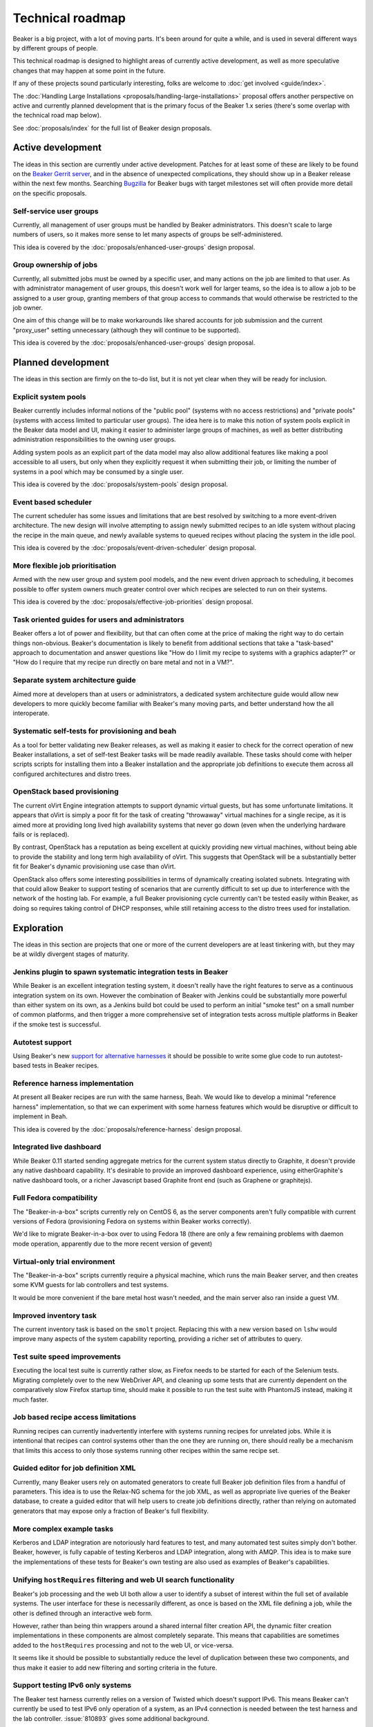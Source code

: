 Technical roadmap
=================

Beaker is a big project, with a lot of moving parts. It's been around for
quite a while, and is used in several different ways by different groups
of people.

This technical roadmap is designed to highlight areas of currently active
development, as well as more speculative changes that may happen at some
point in the future.

If any of these projects sound particularly interesting, folks are welcome to 
:doc:`get involved <guide/index>`.

.. todo::
   Some more direct BZ references probably wouldn't go astray here...

The :doc:`Handling Large Installations 
<proposals/handling-large-installations>` proposal offers another perspective 
on active and currently planned development that is the primary focus of the 
Beaker 1.x series (there's some overlap with the technical road map below).

See :doc:`proposals/index` for the full list of Beaker design proposals.

Active development
------------------

The ideas in this section are currently under active development. Patches for 
at least some of these are likely to be found on the `Beaker Gerrit server 
<http://gerrit.beaker-project.org>`_, and in the absence of unexpected 
complications, they should show up in a Beaker release within the next few 
months. Searching `Bugzilla 
<https://bugzilla.redhat.com/buglist.cgi?product=Beaker&bug_status=__open__>`_ 
for Beaker bugs with target milestones set will often provide more detail on 
the specific proposals.

Self-service user groups
~~~~~~~~~~~~~~~~~~~~~~~~

Currently, all management of user groups must be handled by Beaker
administrators. This doesn't scale to large numbers of users, so it makes
more sense to let many aspects of groups be self-administered.

This idea is covered by the :doc:`proposals/enhanced-user-groups` design 
proposal.

Group ownership of jobs
~~~~~~~~~~~~~~~~~~~~~~~

Currently, all submitted jobs must be owned by a specific user, and many
actions on the job are limited to that user. As with administrator
management of user groups, this doesn't work well for larger teams, so
the idea is to allow a job to be assigned to a user group, granting
members of that group access to commands that would otherwise be
restricted to the job owner.

One aim of this change will be to make workarounds like shared
accounts for job submission and the current "proxy_user"
setting unnecessary (although they will continue to be supported).

This idea is covered by the :doc:`proposals/enhanced-user-groups` design 
proposal.

Planned development
-------------------

The ideas in this section are firmly on the to-do list, but it is not yet
clear when they will be ready for inclusion.

Explicit system pools
~~~~~~~~~~~~~~~~~~~~~

Beaker currently includes informal notions of the "public pool" (systems
with no access restrictions) and "private pools" (systems with access
limited to particular user groups). The idea here is to make this notion
of system pools explicit in the Beaker data model and UI, making it easier
to administer large groups of machines, as well as better distributing
administration responsibilities to the owning user groups.

Adding system pools as an explicit part of the data model may also allow
additional features like making a pool accessible to all users, but only
when they explicitly request it when submitting their job, or limiting
the number of systems in a pool which may be consumed by a single user.

This idea is covered by the :doc:`proposals/system-pools` design proposal.

Event based scheduler
~~~~~~~~~~~~~~~~~~~~~

The current scheduler has some issues and limitations that are best resolved
by switching to a more event-driven architecture. The new design will
involve attempting to assign newly submitted recipes to an idle system
without placing the recipe in the main queue, and newly available systems
to queued recipes without placing the system in the idle pool.

This idea is covered by the :doc:`proposals/event-driven-scheduler` design
proposal.

More flexible job prioritisation
~~~~~~~~~~~~~~~~~~~~~~~~~~~~~~~~

Armed with the new user group and system pool models, and the new event
driven approach to scheduling, it becomes possible to offer system owners
much greater control over which recipes are selected to run on their
systems.

This idea is covered by the :doc:`proposals/effective-job-priorities` design
proposal.

Task oriented guides for users and administrators
~~~~~~~~~~~~~~~~~~~~~~~~~~~~~~~~~~~~~~~~~~~~~~~~~

Beaker offers a lot of power and flexibility, but that can often come at
the price of making the right way to do certain things non-obvious. Beaker's
documentation is likely to benefit from additional sections that take a
"task-based" approach to documentation and answer questions like "How do I
limit my recipe to systems with a graphics adapter?" or "How do I require
that my recipe run directly on bare metal and not in a VM?".

Separate system architecture guide
~~~~~~~~~~~~~~~~~~~~~~~~~~~~~~~~~~

Aimed more at developers than at users or administrators, a dedicated
system architecture guide would allow new developers to more quickly
become familiar with Beaker's many moving parts, and better understand
how the all interoperate.

Systematic self-tests for provisioning and beah
~~~~~~~~~~~~~~~~~~~~~~~~~~~~~~~~~~~~~~~~~~~~~~~

As a tool for better validating new Beaker releases, as well as making it
easier to check for the correct operation of new Beaker installations, a
set of self-test Beaker tasks will be made readily available. These tasks
should come with helper scripts scripts for installing them into a
Beaker installation and the appropriate job definitions to execute them
across all configured architectures and distro trees.

OpenStack based provisioning
~~~~~~~~~~~~~~~~~~~~~~~~~~~~

The current oVirt Engine integration attempts to support dynamic virtual
guests, but has some unfortunate limitations. It appears that oVirt is
simply a poor fit for the task of creating "throwaway" virtual machines for
a single recipe, as it is aimed more at providing long lived high
availability systems that never go down (even when the underlying hardware
fails or is replaced).

By contrast, OpenStack has a reputation as being excellent at quickly
providing new virtual machines, without being able to provide the stability
and long term high availability of oVirt. This suggests that OpenStack will
be a substantially better fit for Beaker's dynamic provisioning use case
than oVirt.

OpenStack also offers some interesting possibilities in terms of dynamically
creating isolated subnets. Integrating with that could allow Beaker to
support testing of scenarios that are currently difficult to set up due
to interference with the network of the hosting lab. For example, a full
Beaker provisioning cycle currently can't be tested easily within Beaker,
as doing so requires taking control of DHCP responses, while still retaining
access to the distro trees used for installation.

Exploration
-----------

The ideas in this section are projects that one or more of the current
developers are at least tinkering with, but they may be at wildly
divergent stages of maturity.

Jenkins plugin to spawn systematic integration tests in Beaker
~~~~~~~~~~~~~~~~~~~~~~~~~~~~~~~~~~~~~~~~~~~~~~~~~~~~~~~~~~~~~~

While Beaker is an excellent integration testing system, it doesn't really
have the right features to serve as a continuous integration system on its
own. However the combination of Beaker with Jenkins could be substantially
more powerful than either system on its own, as a Jenkins build bot could
be used to perform an initial "smoke test" on a small number of common
platforms, and then trigger a more comprehensive set of integration
tests across multiple platforms in Beaker if the smoke test is successful.

Autotest support
~~~~~~~~~~~~~~~~

Using Beaker's new `support for alternative harnesses 
<../docs/alternative-harnesses/>`_ it should be possible to write some glue 
code to run autotest-based tests in Beaker recipes.

Reference harness implementation
~~~~~~~~~~~~~~~~~~~~~~~~~~~~~~~~

At present all Beaker recipes are run with the same harness, Beah. We would 
like to develop a minimal "reference harness" implementation, so that we can 
experiment with some harness features which would be disruptive or difficult to 
implement in Beah.

This idea is covered by the :doc:`proposals/reference-harness` design proposal.

Integrated live dashboard
~~~~~~~~~~~~~~~~~~~~~~~~~

While Beaker 0.11 started sending aggregate metrics for the current system
status directly to Graphite, it doesn't provide any native dashboard
capability. It's desirable to provide an improved dashboard experience,
using eitherGraphite's native dashboard tools, or a richer Javascript based
Graphite front end (such as Graphene or graphitejs).

Full Fedora compatibility
~~~~~~~~~~~~~~~~~~~~~~~~~

The "Beaker-in-a-box" scripts currently rely on CentOS 6, as the server
components aren't fully compatible with current versions of Fedora
(provisioning Fedora on systems within Beaker works correctly).

We'd like to migrate Beaker-in-a-box over to using Fedora 18 (there are only
a few remaining problems with daemon mode operation, apparently due to the
more recent version of gevent)

Virtual-only trial environment
~~~~~~~~~~~~~~~~~~~~~~~~~~~~~~

The "Beaker-in-a-box" scripts currently require a physical machine, which
runs the main Beaker server, and then creates some KVM guests for lab
controllers and test systems.

It would be more convenient if the bare metal host wasn't needed, and the
main server also ran inside a guest VM.

Improved inventory task
~~~~~~~~~~~~~~~~~~~~~~~

The current inventory task is based on the ``smolt`` project. Replacing this
with a new version based on ``lshw`` would improve many aspects of the
system capability reporting, providing a richer set of attributes to query.

Test suite speed improvements
~~~~~~~~~~~~~~~~~~~~~~~~~~~~~

Executing the local test suite is currently rather slow, as Firefox needs
to be started for each of the Selenium tests. Migrating completely over to
the new WebDriver API, and cleaning up some tests that are currently
dependent on the comparatively slow Firefox startup time, should make it
possible to run the test suite with PhantomJS instead, making it much faster.

Job based recipe access limitations
~~~~~~~~~~~~~~~~~~~~~~~~~~~~~~~~~~~

Running recipes can currently inadvertently interfere with systems running
recipes for unrelated jobs. While it is intentional that recipes can control
systems other than the one they are running on, there should really be a
mechanism that limits this access to only those systems running other
recipes within the same recipe set.

Guided editor for job definition XML
~~~~~~~~~~~~~~~~~~~~~~~~~~~~~~~~~~~~

Currently, many Beaker users rely on automated generators to create full
Beaker job definition files from a handful of parameters. This idea is to
use the Relax-NG schema for the job XML, as well as appropriate live queries
of the Beaker database, to create a guided editor that will help users to
create job definitions directly, rather than relying on automated
generators that may expose only a fraction of Beaker's full flexibility.

More complex example tasks
~~~~~~~~~~~~~~~~~~~~~~~~~~

Kerberos and LDAP integration are notoriously hard features to test, and
many automated test suites simply don't bother. Beaker, however, is fully
capable of testing Kerberos and LDAP integration, along with AMQP. This
idea is to make sure the implementations of these tests for Beaker's own
testing are also used as examples of Beaker's capabilities.

Unifying ``hostRequires`` filtering and web UI search functionality
~~~~~~~~~~~~~~~~~~~~~~~~~~~~~~~~~~~~~~~~~~~~~~~~~~~~~~~~~~~~~~~~~~~

Beaker's job processing and the web UI both allow a user to identify a
subset of interest within the full set of available systems. The user
interface for these is necessarily different, as once is based on the XML
file defining a job, while the other is defined through an interactive web
form.

However, rather than being thin wrappers around a shared internal filter
creation API, the dynamic filter creation implementations in these
components are almost completely separate. This means that capabilities
are sometimes added to the ``hostRequires`` processing and not to the web
UI, or vice-versa.

It seems like it should be possible to substantially reduce the level of
duplication between these two components, and thus make it easier to add
new filtering and sorting criteria in the future.

Support testing IPv6 only systems
~~~~~~~~~~~~~~~~~~~~~~~~~~~~~~~~~

The Beaker test harness currently relies on a version of Twisted which doesn't 
support IPv6. This means Beaker can't currently be used to test IPv6 only 
operation of a system, as an IPv4 connection is needed between the test harness 
and the lab controller. :issue:`810893` gives some additional background.

At least on more recent operating systems, it should be possible to use
the test harness with a newer version of Twisted. With appropriate
configuration of the lab controller and network, this should make it
possible to provision systems in Beaker with no IPv4 interfaces
configured.

Speculative ideas
-----------------

The ideas in this section aren't really in development at all. Instead,
they reflect capabilities we think we'd *like* Beaker to have, or other
improvements we'd like to make, and may even have some initial design
sketches behind them. While there are no current concrete plans to do
anything about any of the ideas in this section, we're certainly open to
discussing them and reviewing any proposed patches related to them.

Most of these are at least non-trivial projects, and it's an open question
if some of them are feasible at all. Some of them may prove to be bad ideas,
regardless of feasibility.

Alternate provisioning mechanisms
~~~~~~~~~~~~~~~~~~~~~~~~~~~~~~~~~

Provisioning is currently based directly on the Anaconda installer. VM
image based provisioning for guest recipes or the oVirt Engine integration
would allow Beaker to cover a wider range of testing scenarios.

Supporting tools like `os-autoinst <http://www.os-autoinst.org/>`_ or
specific image URLs for guest installs are other possibilities
potentially worth investigating.

A more flexible provisioning architecture might even be able to deploy
other distributions and operating systems that don't use Anaconda at all.

Provisioning other hypervisors
~~~~~~~~~~~~~~~~~~~~~~~~~~~~~~

Beaker provides rich "guest recipe" functionality for testing installation
and other operations within a KVM based virtual machine. Testing against
non-KVM hypervisors is possible, but more awkward, as the guest VMs must be
precreated and registered with Beaker as full systems with appropriate
custom power scripts that handle the process of starting and stopping the
underlying virtual machines. This is an unfortunate limitation.

Improved "System Loan" mechanism
~~~~~~~~~~~~~~~~~~~~~~~~~~~~~~~~

While systems in Beaker can currently be loaned to other users, the workflows
for doing so aren't particularly convenient. It might be helpful if
Beaker included better tools for requesting System Loans, as well as a
system for automatically returning them if unused for extended periods.

Raw SQL query API
~~~~~~~~~~~~~~~~~

To further help integration with data mining tools, it may be useful to
provide the ability to query a running Beaker server for the equivalent
SQL needed to answer certain API queries.

Asynchronous message queues
~~~~~~~~~~~~~~~~~~~~~~~~~~~

The provisioning service on the lab controllers currently receives
commands by polling a command queue stored on the main server. Similarly,
the main task scheduler polls the database to determine when new
and queued recipes can be assigned to systems.

It may be worth adopting fedmsg, or something similar, to help get rid of
these polling calls.

Web UI modernisation
~~~~~~~~~~~~~~~~~~~~

The current main web UI is based on the TurboGears 1 stack (although it
uses SQLAlchemy rather than SQLObject for the database access layer). This
makes some aspects of development more awkward than they might be with a
more recent web framework.

That said, TG1 is still quite usable, even if it isn't quite as capable
as the newer frameworks. Furthermore, the current direction of
development in Beaker is to push it more towards the role of being
a sophisticated inventory management and scheduling backend (in contrast
to other IaaS systems, which attempt to abstract away hardware details),
and deemphasise the importance of the native Web UI.

Alternate database backend
~~~~~~~~~~~~~~~~~~~~~~~~~~

The only currently supported database backend for the main server is MySQL
(or an equivalent, like MariaDB). There are all sorts of reasons why this
isn't good, but migrating to PostgreSQL isn't straightforward. The two main
issues to be addressed are the handling of queries where MySQL and
PostgreSQL have drastically difference performance characteristics
(and there's no solution that performs well in both), and the
challenge of actually doing a data migration for any existing
Beaker installations.

Recently implemented ideas
--------------------------

The following ideas were previously included on this roadmap, but are
now implemented in Beaker:

- `Stable harness API <../docs/whats-new/release-0.12.html#provisional-support-for-alternative-harnesses>`_
- `Working with multiple Beaker instances <../docs/whats-new/release-0.12.html#other-enhancements>`_

